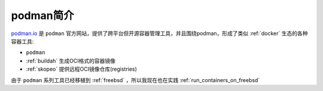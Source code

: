 .. _intro_podman:

=====================
podman简介
=====================

`podman.io <https://podman.io/>`_ 是 ``podman`` 官方网站，提供了跨平台但开源容器管理工具，并且围绕podman，形成了类似 :ref:`docker` 生态的各种容器工具:

- ``podman``
- :ref:`buildah` 生成OCI格式的容器镜像
- :ref:`skopeo` 提供远程OCI镜像仓库(registries)

由于 ``podman`` 系列工具已经移植到 :ref:`freebsd` ，所以我现在也在实践 :ref:`run_containers_on_freebsd`
